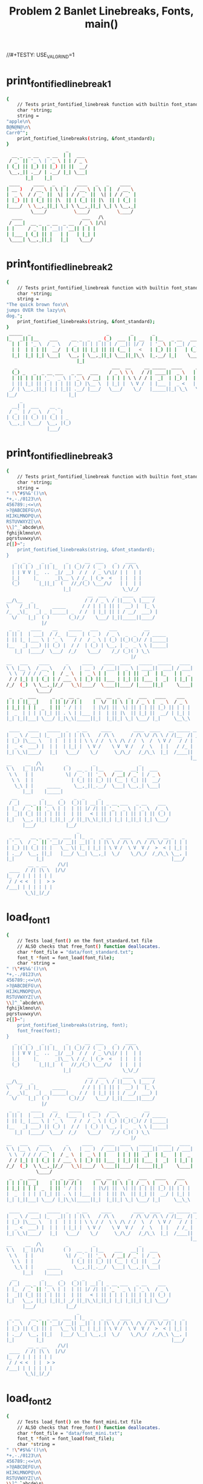 #+TITLE: Problem 2 Banlet Linebreaks, Fonts, main()
#+TESTY: PREFIX="prob2"
//#+TESTY: USE_VALGRIND=1

* print_fontified_linebreak_1
#+TESTY: program='./test_banlet_funcs2 print_fontified_linebreak_1'
#+BEGIN_SRC sh
{
    // Tests print_fontified_linebreak function with builtin font_standard
    char *string;
    string =
"apple\n\
B@N@N@\n\
Carr0^";
    print_fontified_linebreaks(string, &font_standard);
}
                      _       
  __ _  _ __   _ __  | |  ___ 
 / _` || '_ \ | '_ \ | | / _ \
| (_| || |_) || |_) || ||  __/
 \__,_|| .__/ | .__/ |_| \___|
       |_|    |_|             
 ____     ____   _   _    ____   _   _    ____  
| __ )   / __ \ | \ | |  / __ \ | \ | |  / __ \ 
|  _ \  / / _` ||  \| | / / _` ||  \| | / / _` |
| |_) || | (_| || |\  || | (_| || |\  || | (_| |
|____/  \ \__,_||_| \_| \ \__,_||_| \_| \ \__,_|
         \____/          \____/          \____/ 
  ____                      ___   /\ 
 / ___|  __ _  _ __  _ __  / _ \ |/\|
| |     / _` || '__|| '__|| | | |    
| |___ | (_| || |   | |   | |_| |    
 \____| \__,_||_|   |_|    \___/     
                                     
#+END_SRC

* print_fontified_linebreak_2
#+TESTY: program='./test_banlet_funcs2 print_fontified_linebreak_2'
#+BEGIN_SRC sh
{
    // Tests print_fontified_linebreak function with builtin font_standard
    char *string;
    string =
"The quick brown fox\n\
jumps OVER the lazy\n\
dog.";
    print_fontified_linebreaks(string, &font_standard);
}
 _____  _                            _        _       _                                       __              
|_   _|| |__    ___     __ _  _   _ (_)  ___ | | __  | |__   _ __   ___  __      __ _ __     / _|  ___  __  __
  | |  | '_ \  / _ \   / _` || | | || | / __|| |/ /  | '_ \ | '__| / _ \ \ \ /\ / /| '_ \   | |_  / _ \ \ \/ /
  | |  | | | ||  __/  | (_| || |_| || || (__ |   <   | |_) || |   | (_) | \ V  V / | | | |  |  _|| (_) | >  < 
  |_|  |_| |_| \___|   \__, | \__,_||_| \___||_|\_\  |_.__/ |_|    \___/   \_/\_/  |_| |_|  |_|   \___/ /_/\_\
                          |_|                                                                                 
   _                                   ___  __     __ _____  ____     _    _              _                    
  (_) _   _  _ __ ___   _ __   ___    / _ \ \ \   / /| ____||  _ \   | |_ | |__    ___   | |  __ _  ____ _   _ 
  | || | | || '_ ` _ \ | '_ \ / __|  | | | | \ \ / / |  _|  | |_) |  | __|| '_ \  / _ \  | | / _` ||_  /| | | |
  | || |_| || | | | | || |_) |\__ \  | |_| |  \ V /  | |___ |  _ <   | |_ | | | ||  __/  | || (_| | / / | |_| |
 _/ | \__,_||_| |_| |_|| .__/ |___/   \___/    \_/   |_____||_| \_\   \__||_| |_| \___|  |_| \__,_|/___| \__, |
|__/                   |_|                                                                               |___/ 
     _                  
  __| |  ___    __ _    
 / _` | / _ \  / _` |   
| (_| || (_) || (_| | _ 
 \__,_| \___/  \__, |(_)
               |___/    
#+END_SRC

* print_fontified_linebreak_3
#+TESTY: program='./test_banlet_funcs2 print_fontified_linebreak_3'
#+BEGIN_SRC sh
{
    // Tests print_fontified_linebreak function with builtin font_standard
    char *string;
    string =
" !\"#$%&'()\n\
*+,-./0123\n\
456789:;<=\n\
>?@ABCDEFG\n\
HIJKLMNOPQ\n\
RSTUVWXYZ[\n\
\\]^_`abcde\n\
fghijklmno\n\
pqrstuvwxy\n\
z{|}~";
    print_fontified_linebreaks(string, &font_standard);
}
   _  _ _    _  _     _   _  __  ___    _   ____  
  | |( | ) _| || |_  | | (_)/ / ( _ )  ( ) / /\ \ 
  | | V V |_  ..  _|/ __)  / /  / _ \/\|/ | |  | |
  |_|     |_      _|\__ \ / /_ | (_>  <   | |  | |
  (_)       |_||_|  (   //_/(_) \___/\/   | |  | |
                     |_|                   \_\/_/ 
                              __  ___   _  ____   _____ 
__/\__   _                   / / / _ \ / ||___ \ |___ / 
\    / _| |_     _____      / / | | | || |  __) |  |_ \ 
/_  _\|_   _| _ |_____| _  / /  | |_| || | / __/  ___) |
  \/    |_|  ( )       (_)/_/    \___/ |_||_____||____/ 
             |/                                         
 _  _    ____    __    _____   ___    ___          __       
| || |  | ___|  / /_  |___  | ( _ )  / _ \  _  _  / / _____ 
| || |_ |___ \ | '_ \    / /  / _ \ | (_) |(_)(_)/ / |_____|
|__   _| ___) || (_) |  / /  | (_) | \__, | _  _ \ \ |_____|
   |_|  |____/  \___/  /_/    \___/    /_/ (_)( ) \_\       
                                              |/            
__   ___    ____      _     ____    ____  ____   _____  _____   ____ 
\ \ |__ \  / __ \    / \   | __ )  / ___||  _ \ | ____||  ___| / ___|
 \ \  / / / / _` |  / _ \  |  _ \ | |    | | | ||  _|  | |_   | |  _ 
 / / |_| | | (_| | / ___ \ | |_) || |___ | |_| || |___ |  _|  | |_| |
/_/  (_)  \ \__,_|/_/   \_\|____/  \____||____/ |_____||_|     \____|
           \____/                                                    
 _   _  ___      _  _  __ _      __  __  _   _   ___   ____    ___  
| | | ||_ _|    | || |/ /| |    |  \/  || \ | | / _ \ |  _ \  / _ \ 
| |_| | | |  _  | || ' / | |    | |\/| ||  \| || | | || |_) || | | |
|  _  | | | | |_| || . \ | |___ | |  | || |\  || |_| ||  __/ | |_| |
|_| |_||___| \___/ |_|\_\|_____||_|  |_||_| \_| \___/ |_|     \__\_\
                                                                    
 ____   ____   _____  _   _ __     ____        ____  ____   __ _____ __ 
|  _ \ / ___| |_   _|| | | |\ \   / /\ \      / /\ \/ /\ \ / /|__  /| _|
| |_) |\___ \   | |  | | | | \ \ / /  \ \ /\ / /  \  /  \ V /   / / | | 
|  _ <  ___) |  | |  | |_| |  \ V /    \ V  V /   /  \   | |   / /_ | | 
|_| \_\|____/   |_|   \___/    \_/      \_/\_/   /_/\_\  |_|  /____|| | 
                                                                    |__|
__     __  /\         _         _                _       
\ \   |_ ||/\|       ( )  __ _ | |__    ___   __| |  ___ 
 \ \   | |            \| / _` || '_ \  / __| / _` | / _ \
  \ \  | |              | (_| || |_) || (__ | (_| ||  __/
   \_\ | |     _____     \__,_||_.__/  \___| \__,_| \___|
      |__|    |_____|                                    
  __         _      _    _  _     _                          
 / _|  __ _ | |__  (_)  (_)| | __| | _ __ ___   _ __    ___  
| |_  / _` || '_ \ | |  | || |/ /| || '_ ` _ \ | '_ \  / _ \ 
|  _|| (_| || | | || |  | ||   < | || | | | | || | | || (_) |
|_|   \__, ||_| |_||_| _/ ||_|\_\|_||_| |_| |_||_| |_| \___/ 
      |___/           |__/                                   
                          _                                        
 _ __    __ _  _ __  ___ | |_  _   _ __   ____      ____  __ _   _ 
| '_ \  / _` || '__|/ __|| __|| | | |\ \ / /\ \ /\ / /\ \/ /| | | |
| |_) || (_| || |   \__ \| |_ | |_| | \ V /  \ V  V /  >  < | |_| |
| .__/  \__, ||_|   |___/ \__| \__,_|  \_/    \_/\_/  /_/\_\ \__, |
|_|        |_|                                               |___/ 
        __ _ __    /\/|
 ____  / /| |\ \  |/\/ 
|_  / | | | | | |      
 / / < <  | |  > >     
/___| | | | | | |      
       \_\|_|/_/       
#+END_SRC

* load_font_1
#+TESTY: program='./test_banlet_funcs2 load_font_1'
#+BEGIN_SRC sh
{
    // Tests load_font() on the font_standard.txt file
    // ALSO checks that free_font() function deallocates.
    char *font_file = "data/font_standard.txt";
    font_t *font = font_load(font_file);
    char *string =
" !\"#$%&'()\n\
*+,-./0123\n\
456789:;<=\n\
>?@ABCDEFG\n\
HIJKLMNOPQ\n\
RSTUVWXYZ[\n\
\\]^_`abcde\n\
fghijklmno\n\
pqrstuvwxy\n\
z{|}~";
    print_fontified_linebreaks(string, font);
    font_free(font);
}
   _  _ _    _  _     _   _  __  ___    _   ____  
  | |( | ) _| || |_  | | (_)/ / ( _ )  ( ) / /\ \ 
  | | V V |_  ..  _|/ __)  / /  / _ \/\|/ | |  | |
  |_|     |_      _|\__ \ / /_ | (_>  <   | |  | |
  (_)       |_||_|  (   //_/(_) \___/\/   | |  | |
                     |_|                   \_\/_/ 
                              __  ___   _  ____   _____ 
__/\__   _                   / / / _ \ / ||___ \ |___ / 
\    / _| |_     _____      / / | | | || |  __) |  |_ \ 
/_  _\|_   _| _ |_____| _  / /  | |_| || | / __/  ___) |
  \/    |_|  ( )       (_)/_/    \___/ |_||_____||____/ 
             |/                                         
 _  _    ____    __    _____   ___    ___          __       
| || |  | ___|  / /_  |___  | ( _ )  / _ \  _  _  / / _____ 
| || |_ |___ \ | '_ \    / /  / _ \ | (_) |(_)(_)/ / |_____|
|__   _| ___) || (_) |  / /  | (_) | \__, | _  _ \ \ |_____|
   |_|  |____/  \___/  /_/    \___/    /_/ (_)( ) \_\       
                                              |/            
__   ___    ____      _     ____    ____  ____   _____  _____   ____ 
\ \ |__ \  / __ \    / \   | __ )  / ___||  _ \ | ____||  ___| / ___|
 \ \  / / / / _` |  / _ \  |  _ \ | |    | | | ||  _|  | |_   | |  _ 
 / / |_| | | (_| | / ___ \ | |_) || |___ | |_| || |___ |  _|  | |_| |
/_/  (_)  \ \__,_|/_/   \_\|____/  \____||____/ |_____||_|     \____|
           \____/                                                    
 _   _  ___      _  _  __ _      __  __  _   _   ___   ____    ___  
| | | ||_ _|    | || |/ /| |    |  \/  || \ | | / _ \ |  _ \  / _ \ 
| |_| | | |  _  | || ' / | |    | |\/| ||  \| || | | || |_) || | | |
|  _  | | | | |_| || . \ | |___ | |  | || |\  || |_| ||  __/ | |_| |
|_| |_||___| \___/ |_|\_\|_____||_|  |_||_| \_| \___/ |_|     \__\_\
                                                                    
 ____   ____   _____  _   _ __     ____        ____  ____   __ _____ __ 
|  _ \ / ___| |_   _|| | | |\ \   / /\ \      / /\ \/ /\ \ / /|__  /| _|
| |_) |\___ \   | |  | | | | \ \ / /  \ \ /\ / /  \  /  \ V /   / / | | 
|  _ <  ___) |  | |  | |_| |  \ V /    \ V  V /   /  \   | |   / /_ | | 
|_| \_\|____/   |_|   \___/    \_/      \_/\_/   /_/\_\  |_|  /____|| | 
                                                                    |__|
__     __  /\         _         _                _       
\ \   |_ ||/\|       ( )  __ _ | |__    ___   __| |  ___ 
 \ \   | |            \| / _` || '_ \  / __| / _` | / _ \
  \ \  | |              | (_| || |_) || (__ | (_| ||  __/
   \_\ | |     _____     \__,_||_.__/  \___| \__,_| \___|
      |__|    |_____|                                    
  __         _      _    _  _     _                          
 / _|  __ _ | |__  (_)  (_)| | __| | _ __ ___   _ __    ___  
| |_  / _` || '_ \ | |  | || |/ /| || '_ ` _ \ | '_ \  / _ \ 
|  _|| (_| || | | || |  | ||   < | || | | | | || | | || (_) |
|_|   \__, ||_| |_||_| _/ ||_|\_\|_||_| |_| |_||_| |_| \___/ 
      |___/           |__/                                   
                          _                                        
 _ __    __ _  _ __  ___ | |_  _   _ __   ____      ____  __ _   _ 
| '_ \  / _` || '__|/ __|| __|| | | |\ \ / /\ \ /\ / /\ \/ /| | | |
| |_) || (_| || |   \__ \| |_ | |_| | \ V /  \ V  V /  >  < | |_| |
| .__/  \__, ||_|   |___/ \__| \__,_|  \_/    \_/\_/  /_/\_\ \__, |
|_|        |_|                                               |___/ 
        __ _ __    /\/|
 ____  / /| |\ \  |/\/ 
|_  / | | | | | |      
 / / < <  | |  > >     
/___| | | | | | |      
       \_\|_|/_/       
#+END_SRC

* load_font_2
#+TESTY: program='./test_banlet_funcs2 load_font_2'
#+BEGIN_SRC sh
{
    // Tests load_font() on the font_mini.txt file
    // ALSO checks that free_font() function deallocates.
    char *font_file = "data/font_mini.txt";
    font_t *font = font_load(font_file);
    char *string =
" !\"#$%&'()\n\
*+,-./0123\n\
456789:;<=\n\
>?@ABCDEFG\n\
HIJKLMNOPQ\n\
RSTUVWXYZ[\n\
\\]^_`abcde\n\
fghijklmno\n\
pqrstuvwxy\n\
z{|}~";
    print_fontified_linebreaks(string, font);
    font_free(font);
}
            _          
  |||-|-|-(| O/() / /\ 
  o  -|-|-_|)/O(_X |  |
                    \/ 
             _   _ _ 
\|/_|_ __  // \/| )_)
/|\ | o  o/ \_/ |/__)
      /              
     _  _ __ _  _      
|_|_|_ |_  /(_)(_|oo/--
  |  _)|_)/ (_)  |oo\--
                   /   
 _   __      _  _ _  _ _ __
\ ) /  \ /\ |_)/ | \|_|_/__
/o | (|//--\|_)\_|_/|_| \_|
    \__                    
   ___                _  _  _ 
|_| |   ||/| |\/||\ |/ \|_)/ \
| |_|_\_||\|_|  || \|\_/|  \_X
                              
 _  _____                  __ _
|_)(_  | | |\  /\    /\/\_/ /| 
| \__) | |_| \/  \/\/ /\ | /_|_
                               
  _ /\                 
\  |    \ _.|_  _ _| _ 
 \_|     (_||_)(_(_|(/_
      __               
  _                       
_|_ _ |_ o o| |._ _ ._  _ 
 | (_|| || ||<|| | || |(_)
    _|    _|              
                          
._  _.._ __|_             
|_)(_|| _> |_|_|\/\/\/><\/
|    |                  / 
   ,-|-. /\/
_ _| | |_   
/_ | | |    
   `-|-'    
#+END_SRC

* load_font_3
#+TESTY: program='./test_banlet_funcs2 load_font_3'
#+BEGIN_SRC sh
{
    // Tests load_font() on the font_capsonly.txt file.
    // This font does not have all ASCII codepoints defined
    // so some of the glyphs will appear as defaults / XXXs.
    char *font_file = "data/font_capsonly.txt";
    font_t *font = font_load(font_file);
    char *string =
" ! \" # $ % & ' ( )\n\
+ * , - . / 0 1 2 3\n\
4 5 6 7 8 9 : ; < =\n\
> ? @ A B C D E F G\n\
H I J K L M N O P Q\n\
R S T U V W X Y Z [\n\
\\ ] ^ _ ` a b c d e\n\
f g h i j k l m n o\n\
p q r s t u v w x y\n\
z { | } ~";
    print_fontified_linebreaks(string, font);
    font_free(font);
}
   _   34XXXX  35XXXX  36XXXX  37XXXX  38XXXX  39XXXX  40XXXX  41XXXX
  | |  XXXXXX  XXXXXX  XXXXXX  XXXXXX  XXXXXX  XXXXXX  XXXXXX  XXXXXX
  | |  XXXXXX  XXXXXX  XXXXXX  XXXXXX  XXXXXX  XXXXXX  XXXXXX  XXXXXX
  |_|  XXXXXX  XXXXXX  XXXXXX  XXXXXX  XXXXXX  XXXXXX  XXXXXX  XXXXXX
  (_)  XXXXXX  XXXXXX  XXXXXX  XXXXXX  XXXXXX  XXXXXX  XXXXXX  XXXXXX
       XXXXXX  XXXXXX  XXXXXX  XXXXXX  XXXXXX  XXXXXX  XXXXXX  XXXXXX
43XXXX  42XXXX  44XXXX  45XXXX  46XXXX  47XXXX  48XXXX  49XXXX  50XXXX  51XXXX
XXXXXX  XXXXXX  XXXXXX  XXXXXX  XXXXXX  XXXXXX  XXXXXX  XXXXXX  XXXXXX  XXXXXX
XXXXXX  XXXXXX  XXXXXX  XXXXXX  XXXXXX  XXXXXX  XXXXXX  XXXXXX  XXXXXX  XXXXXX
XXXXXX  XXXXXX  XXXXXX  XXXXXX  XXXXXX  XXXXXX  XXXXXX  XXXXXX  XXXXXX  XXXXXX
XXXXXX  XXXXXX  XXXXXX  XXXXXX  XXXXXX  XXXXXX  XXXXXX  XXXXXX  XXXXXX  XXXXXX
XXXXXX  XXXXXX  XXXXXX  XXXXXX  XXXXXX  XXXXXX  XXXXXX  XXXXXX  XXXXXX  XXXXXX
52XXXX  53XXXX  54XXXX  55XXXX  56XXXX  57XXXX       59XXXX  60XXXX  61XXXX
XXXXXX  XXXXXX  XXXXXX  XXXXXX  XXXXXX  XXXXXX   _   XXXXXX  XXXXXX  XXXXXX
XXXXXX  XXXXXX  XXXXXX  XXXXXX  XXXXXX  XXXXXX  (_)  XXXXXX  XXXXXX  XXXXXX
XXXXXX  XXXXXX  XXXXXX  XXXXXX  XXXXXX  XXXXXX   _   XXXXXX  XXXXXX  XXXXXX
XXXXXX  XXXXXX  XXXXXX  XXXXXX  XXXXXX  XXXXXX  (_)  XXXXXX  XXXXXX  XXXXXX
XXXXXX  XXXXXX  XXXXXX  XXXXXX  XXXXXX  XXXXXX       XXXXXX  XXXXXX  XXXXXX
62XXXX  63XXXX  64XXXX      _       ____      ____    ____     _____    _____     ____ 
XXXXXX  XXXXXX  XXXXXX     / \     | __ )    / ___|  |  _ \   | ____|  |  ___|   / ___|
XXXXXX  XXXXXX  XXXXXX    / _ \    |  _ \   | |      | | | |  |  _|    | |_     | |  _ 
XXXXXX  XXXXXX  XXXXXX   / ___ \   | |_) |  | |___   | |_| |  | |___   |  _|    | |_| |
XXXXXX  XXXXXX  XXXXXX  /_/   \_\  |____/    \____|  |____/   |_____|  |_|       \____|
XXXXXX  XXXXXX  XXXXXX                                                                 
 _   _    ___        _    _  __   _        __  __    _   _     ___     ____      ___  
| | | |  |_ _|      | |  | |/ /  | |      |  \/  |  | \ | |   / _ \   |  _ \    / _ \ 
| |_| |   | |    _  | |  | ' /   | |      | |\/| |  |  \| |  | | | |  | |_) |  | | | |
|  _  |   | |   | |_| |  | . \   | |___   | |  | |  | |\  |  | |_| |  |  __/   | |_| |
|_| |_|  |___|   \___/   |_|\_\  |_____|  |_|  |_|  |_| \_|   \___/   |_|       \__\_\
                                                                                      
 ____     ____     _____    _   _   __     __  __        __  __  __  __   __   _____  91XXXX
|  _ \   / ___|   |_   _|  | | | |  \ \   / /  \ \      / /  \ \/ /  \ \ / /  |__  /  XXXXXX
| |_) |  \___ \     | |    | | | |   \ \ / /    \ \ /\ / /    \  /    \ V /     / /   XXXXXX
|  _ <    ___) |    | |    | |_| |    \ V /      \ V  V /     /  \     | |     / /_   XXXXXX
|_| \_\  |____/     |_|     \___/      \_/        \_/\_/     /_/\_\    |_|    /____|  XXXXXX
                                                                                      XXXXXX
92XXXX  93XXXX  94XXXX  95XXXX  96XXXX  97XXXX  98XXXX  99XXXX  100XXX  101XXX
XXXXXX  XXXXXX  XXXXXX  XXXXXX  XXXXXX  XXXXXX  XXXXXX  XXXXXX  XXXXXX  XXXXXX
XXXXXX  XXXXXX  XXXXXX  XXXXXX  XXXXXX  XXXXXX  XXXXXX  XXXXXX  XXXXXX  XXXXXX
XXXXXX  XXXXXX  XXXXXX  XXXXXX  XXXXXX  XXXXXX  XXXXXX  XXXXXX  XXXXXX  XXXXXX
XXXXXX  XXXXXX  XXXXXX  XXXXXX  XXXXXX  XXXXXX  XXXXXX  XXXXXX  XXXXXX  XXXXXX
XXXXXX  XXXXXX  XXXXXX  XXXXXX  XXXXXX  XXXXXX  XXXXXX  XXXXXX  XXXXXX  XXXXXX
102XXX  103XXX  104XXX  105XXX  106XXX  107XXX  108XXX  109XXX  110XXX  111XXX
XXXXXX  XXXXXX  XXXXXX  XXXXXX  XXXXXX  XXXXXX  XXXXXX  XXXXXX  XXXXXX  XXXXXX
XXXXXX  XXXXXX  XXXXXX  XXXXXX  XXXXXX  XXXXXX  XXXXXX  XXXXXX  XXXXXX  XXXXXX
XXXXXX  XXXXXX  XXXXXX  XXXXXX  XXXXXX  XXXXXX  XXXXXX  XXXXXX  XXXXXX  XXXXXX
XXXXXX  XXXXXX  XXXXXX  XXXXXX  XXXXXX  XXXXXX  XXXXXX  XXXXXX  XXXXXX  XXXXXX
XXXXXX  XXXXXX  XXXXXX  XXXXXX  XXXXXX  XXXXXX  XXXXXX  XXXXXX  XXXXXX  XXXXXX
112XXX  113XXX  114XXX  115XXX  116XXX  117XXX  118XXX  119XXX  120XXX  121XXX
XXXXXX  XXXXXX  XXXXXX  XXXXXX  XXXXXX  XXXXXX  XXXXXX  XXXXXX  XXXXXX  XXXXXX
XXXXXX  XXXXXX  XXXXXX  XXXXXX  XXXXXX  XXXXXX  XXXXXX  XXXXXX  XXXXXX  XXXXXX
XXXXXX  XXXXXX  XXXXXX  XXXXXX  XXXXXX  XXXXXX  XXXXXX  XXXXXX  XXXXXX  XXXXXX
XXXXXX  XXXXXX  XXXXXX  XXXXXX  XXXXXX  XXXXXX  XXXXXX  XXXXXX  XXXXXX  XXXXXX
XXXXXX  XXXXXX  XXXXXX  XXXXXX  XXXXXX  XXXXXX  XXXXXX  XXXXXX  XXXXXX  XXXXXX
122XXX  123XXX  124XXX  125XXX  126XXX
XXXXXX  XXXXXX  XXXXXX  XXXXXX  XXXXXX
XXXXXX  XXXXXX  XXXXXX  XXXXXX  XXXXXX
XXXXXX  XXXXXX  XXXXXX  XXXXXX  XXXXXX
XXXXXX  XXXXXX  XXXXXX  XXXXXX  XXXXXX
XXXXXX  XXXXXX  XXXXXX  XXXXXX  XXXXXX
#+END_SRC

* load_font_4
#+TESTY: program='./test_banlet_funcs2 load_font_4'
#+BEGIN_SRC sh
{
    // Tests taht load_font() returns NULL if font is not found
    char *font_file = "data/no_such_font.txt.txt";
    font_t *font = font_load(font_file);
    if(font != NULL){
      printf("What the deuce just happened?\n");
    }
    else{
      printf("NULL returned correctly\n");
    }
}
NULL returned correctly
#+END_SRC

* banlet_main hello world
Runs banlet_main with the builtin standard font to print 'Hello world!'
#+TESTY: program='./banlet_main "Hello world!"'
#+BEGIN_SRC sh
 _   _        _  _                                  _      _  _ 
| | | |  ___ | || |  ___    __      __  ___   _ __ | |  __| || |
| |_| | / _ \| || | / _ \   \ \ /\ / / / _ \ | '__|| | / _` || |
|  _  ||  __/| || || (_) |   \ V  V / | (_) || |   | || (_| ||_|
|_| |_| \___||_||_| \___/     \_/\_/   \___/ |_|   |_| \__,_|(_)
                                                                
#+END_SRC

* banlet_main standard hello world
Runs banlet_main with the data/font_standard.txt font to print 'Hello world!'

#+TESTY: program='./banlet_main data/font_standard.txt "Hello world!"'
#+BEGIN_SRC sh
 _   _        _  _                                  _      _  _ 
| | | |  ___ | || |  ___    __      __  ___   _ __ | |  __| || |
| |_| | / _ \| || | / _ \   \ \ /\ / / / _ \ | '__|| | / _` || |
|  _  ||  __/| || || (_) |   \ V  V / | (_) || |   | || (_| ||_|
|_| |_| \___||_||_| \___/     \_/\_/   \___/ |_|   |_| \__,_|(_)
                                                                
#+END_SRC

* banlet_main mini hello world
Runs banlet_main with the data/font_mini.txt font to print 'Hello world!'

#+TESTY: program='./banlet_main data/font_mini.txt "Hello world!"'
#+BEGIN_SRC sh
                           
|_| _ || _        _ ._| _||
| |(/_||(_)  \/\/(_)| |(_|o
                           
#+END_SRC


* banlet_main banner hello world
Runs banlet_main with the data/font_banner.txt font to print 'Hello world!'

#+TESTY: program='./banlet_main data/font_banner.txt "Hello world!"'
#+BEGIN_SRC sh
#     #                                                                   ### 
#     # ###### #      #       ####     #    #  ####  #####  #      #####  ### 
#     # #      #      #      #    #    #    # #    # #    # #      #    # ### 
####### #####  #      #      #    #    #    # #    # #    # #      #    #  #  
#     # #      #      #      #    #    # ## # #    # #####  #      #    #     
#     # #      #      #      #    #    ##  ## #    # #   #  #      #    # ### 
#     # ###### ###### ######  ####     #    #  ####  #    # ###### #####  ### 
                                                                              
#+END_SRC

* banlet_main multiline
Runs banlet_main with a builtin font and multiline message

#+TESTY: program="./banlet_main $'To iterate is human,\nto recurse divine.\n-Peter Deutsch'"
#+BEGIN_SRC sh
 _____           _  _                       _            _         _                                        
|_   _|  ___    (_)| |_   ___  _ __   __ _ | |_   ___   (_) ___   | |__   _   _  _ __ ___    __ _  _ __     
  | |   / _ \   | || __| / _ \| '__| / _` || __| / _ \  | |/ __|  | '_ \ | | | || '_ ` _ \  / _` || '_ \    
  | |  | (_) |  | || |_ |  __/| |   | (_| || |_ |  __/  | |\__ \  | | | || |_| || | | | | || (_| || | | | _ 
  |_|   \___/   |_| \__| \___||_|    \__,_| \__| \___|  |_||___/  |_| |_| \__,_||_| |_| |_| \__,_||_| |_|( )
                                                                                                         |/ 
 _                                                             _  _         _                 
| |_   ___     _ __   ___   ___  _   _  _ __  ___   ___     __| |(_)__   __(_) _ __    ___    
| __| / _ \   | '__| / _ \ / __|| | | || '__|/ __| / _ \   / _` || |\ \ / /| || '_ \  / _ \   
| |_ | (_) |  | |   |  __/| (__ | |_| || |   \__ \|  __/  | (_| || | \ V / | || | | ||  __/ _ 
 \__| \___/   |_|    \___| \___| \__,_||_|   |___/ \___|   \__,_||_|  \_/  |_||_| |_| \___|(_)
                                                                                              
        ____         _                  ____                _               _     
       |  _ \   ___ | |_   ___  _ __   |  _ \   ___  _   _ | |_  ___   ___ | |__  
 _____ | |_) | / _ \| __| / _ \| '__|  | | | | / _ \| | | || __|/ __| / __|| '_ \ 
|_____||  __/ |  __/| |_ |  __/| |     | |_| ||  __/| |_| || |_ \__ \| (__ | | | |
       |_|     \___| \__| \___||_|     |____/  \___| \__,_| \__||___/ \___||_| |_|
                                                                                  
#+END_SRC




* banlet_main allcaps bass
Runs banlet_main with a data/font_capsonly.txt font and multiline
message taken from data/bass.txt.

#+TESTY: program='./banlet_main data/font_capsonly.txt "$(cat data/bass.txt)"'
#+BEGIN_SRC sh
 _  __    _     _____  _____   
| |/ /   / \   |_   _||__  / _ 
| ' /   / _ \    | |    / / (_)
| . \  / ___ \   | |   / /_  _ 
|_|\_\/_/   \_\  |_|  /____|(_)
                               
    _     _      _       __   __  ___   _   _  ____  
   / \   | |    | |      \ \ / / / _ \ | | | ||  _ \ 
  / _ \  | |    | |       \ V / | | | || | | || |_) |
 / ___ \ | |___ | |___     | |  | |_| || |_| ||  _ < 
/_/   \_\|_____||_____|    |_|   \___/  \___/ |_| \_\
                                                     
 ____      _     ____   ____        _     ____   _____ 
| __ )    / \   / ___| / ___|      / \   |  _ \ | ____|
|  _ \   / _ \  \___ \ \___ \     / _ \  | |_) ||  _|  
| |_) | / ___ \  ___) | ___) |   / ___ \ |  _ < | |___ 
|____/ /_/   \_\|____/ |____/   /_/   \_\|_| \_\|_____|
                                                       
 ____   _____  _       ___   _   _   ____    _____   ___  
| __ ) | ____|| |     / _ \ | \ | | / ___|  |_   _| / _ \ 
|  _ \ |  _|  | |    | | | ||  \| || |  _     | |  | | | |
| |_) || |___ | |___ | |_| || |\  || |_| |    | |  | |_| |
|____/ |_____||_____| \___/ |_| \_| \____|    |_|   \___/ 
                                                          
 _   _  ____   _  _  _ 
| | | |/ ___| | || || |
| | | |\___ \ | || || |
| |_| | ___) ||_||_||_|
 \___/ |____/ (_)(_)(_)
                       
#+END_SRC


* banlet_main oo.txt
Runs banlet_main with builtin font and multiline message taken from
data/oo.txt.

#+TESTY: program='./banlet_main "$(cat data/oo.txt)"'
#+BEGIN_SRC sh
 _   _                                                                                        _    _                  _ 
| | | |  __ _ __   __  ___    _   _   ___   _   _     ___ __   __  ___  _ __    _ __    ___  | |_ (_)  ___   ___   __| |
| |_| | / _` |\ \ / / / _ \  | | | | / _ \ | | | |   / _ \\ \ / / / _ \| '__|  | '_ \  / _ \ | __|| | / __| / _ \ / _` |
|  _  || (_| | \ V / |  __/  | |_| || (_) || |_| |  |  __/ \ V / |  __/| |     | | | || (_) || |_ | || (__ |  __/| (_| |
|_| |_| \__,_|  \_/   \___|   \__, | \___/  \__,_|   \___|  \_/   \___||_|     |_| |_| \___/  \__||_| \___| \___| \__,_|
                              |___/                                                                                     
 _    _             _      _                        _                        
| |_ | |__    __ _ | |_   | |_  _   _  _ __  _ __  (_) _ __    __ _     __ _ 
| __|| '_ \  / _` || __|  | __|| | | || '__|| '_ \ | || '_ \  / _` |   / _` |
| |_ | | | || (_| || |_   | |_ | |_| || |   | | | || || | | || (_| |  | (_| |
 \__||_| |_| \__,_| \__|   \__| \__,_||_|   |_| |_||_||_| |_| \__, |   \__,_|
                                                              |___/          
                                    _        _              _                        _               _              _ 
 _ __    ___   _ __           ___  | |__    (_)  ___   ___ | |_          ___   _ __ (_)  ___  _ __  | |_   ___   __| |
| '_ \  / _ \ | '_ \  _____  / _ \ | '_ \   | | / _ \ / __|| __| _____  / _ \ | '__|| | / _ \| '_ \ | __| / _ \ / _` |
| | | || (_) || | | ||_____|| (_) || |_) |  | ||  __/| (__ | |_ |_____|| (_) || |   | ||  __/| | | || |_ |  __/| (_| |
|_| |_| \___/ |_| |_|        \___/ |_.__/  _/ | \___| \___| \__|        \___/ |_|   |_| \___||_| |_| \__| \___| \__,_|
                                          |__/                                                                        
                                                      _         _                          
 _ __   _ __   ___    __ _  _ __   __ _  _ __ ___    (_) _ __  | |_   ___      __ _  _ __  
| '_ \ | '__| / _ \  / _` || '__| / _` || '_ ` _ \   | || '_ \ | __| / _ \    / _` || '_ \ 
| |_) || |   | (_) || (_| || |   | (_| || | | | | |  | || | | || |_ | (_) |  | (_| || | | |
| .__/ |_|    \___/  \__, ||_|    \__,_||_| |_| |_|  |_||_| |_| \__| \___/    \__,_||_| |_|
|_|                  |___/                                                                 
        _        _              _                        _               _              _                          _        
  ___  | |__    (_)  ___   ___ | |_          ___   _ __ (_)  ___  _ __  | |_   ___   __| |    ___   _ __    ___   (_) _ __  
 / _ \ | '_ \   | | / _ \ / __|| __| _____  / _ \ | '__|| | / _ \| '_ \ | __| / _ \ / _` |   / _ \ | '_ \  / _ \  | || '_ \ 
| (_) || |_) |  | ||  __/| (__ | |_ |_____|| (_) || |   | ||  __/| | | || |_ |  __/| (_| |  | (_) || | | ||  __/  | || | | |
 \___/ |_.__/  _/ | \___| \___| \__|        \___/ |_|   |_| \___||_| |_| \__| \___| \__,_|   \___/ |_| |_| \___|  |_||_| |_|
              |__/                                                                                                          
 _    _                                             _                                                    _    _             _   
| |_ | |__    ___    ___   __ _  _ __ ___    ___   | |  __ _  _ __    __ _  _   _   __ _   __ _   ___   | |_ | |__    __ _ | |_ 
| __|| '_ \  / _ \  / __| / _` || '_ ` _ \  / _ \  | | / _` || '_ \  / _` || | | | / _` | / _` | / _ \  | __|| '_ \  / _` || __|
| |_ | | | ||  __/  \__ \| (_| || | | | | ||  __/  | || (_| || | | || (_| || |_| || (_| || (_| ||  __/  | |_ | | | || (_| || |_ 
 \__||_| |_| \___|  |___/ \__,_||_| |_| |_| \___|  |_| \__,_||_| |_| \__, | \__,_| \__,_| \__, | \___|   \__||_| |_| \__,_| \__|
                                                                     |___/                |___/                                 
     _                      _    _                                             _    _      _               
  __| |  ___    ___  ___   | |_ | |__    ___    ___   __ _  _ __ ___    ___   | |_ | |__  (_) _ __    __ _ 
 / _` | / _ \  / _ \/ __|  | __|| '_ \  / _ \  / __| / _` || '_ ` _ \  / _ \  | __|| '_ \ | || '_ \  / _` |
| (_| || (_) ||  __/\__ \  | |_ | | | ||  __/  \__ \| (_| || | | | | ||  __/  | |_ | | | || || | | || (_| |
 \__,_| \___/  \___||___/   \__||_| |_| \___|  |___/ \__,_||_| |_| |_| \___|   \__||_| |_||_||_| |_| \__, |
                                                                                                     |___/ 
                              _    _         _  _               _                _      _               _  _        
  ___  ___  ___   ___  _ __  | |_ (_)  __ _ | || | _   _     __| |  ___   _   _ | |__  | |  ___  ___   (_)| |_  ___ 
 / _ \/ __|/ __| / _ \| '_ \ | __|| | / _` || || || | | |   / _` | / _ \ | | | || '_ \ | | / _ \/ __|  | || __|/ __|
|  __/\__ \\__ \|  __/| | | || |_ | || (_| || || || |_| |  | (_| || (_) || |_| || |_) || ||  __/\__ \  | || |_ \__ \
 \___||___/|___/ \___||_| |_| \__||_| \__,_||_||_| \__, |   \__,_| \___/  \__,_||_.__/ |_| \___||___/  |_| \__||___/
                                                   |___/                                                            
      _             ___      _____                 _  _                                   _    _                           
 ___ (_) ____  ___ |__ \    |_   _| _ __  _   _   (_)| |_    ___   ___   _ __ ___    ___ | |_ (_) _ __ ___    ___          
/ __|| ||_  / / _ \  / /      | |  | '__|| | | |  | || __|  / __| / _ \ | '_ ` _ \  / _ \| __|| || '_ ` _ \  / _ \         
\__ \| | / / |  __/ |_|       | |  | |   | |_| |  | || |_   \__ \| (_) || | | | | ||  __/| |_ | || | | | | ||  __/ _  _  _ 
|___/|_|/___| \___| (_)       |_|  |_|    \__, |  |_| \__|  |___/ \___/ |_| |_| |_| \___| \__||_||_| |_| |_| \___|(_)(_)(_)
                                          |___/                                                                            
        ____   _                        __   __                          
       / ___| | |_   ___ __   __  ___   \ \ / /  ___   __ _   __ _   ___ 
 _____ \___ \ | __| / _ \\ \ / / / _ \   \ V /  / _ \ / _` | / _` | / _ \
|_____| ___) || |_ |  __/ \ V / |  __/    | |  |  __/| (_| || (_| ||  __/
       |____/  \__| \___|  \_/   \___|    |_|   \___| \__, | \__, | \___|
                                                      |___/  |___/       
#+END_SRC

* banlet_main mini oo.txt
Runs banlet_main with builtin data/font_mini.txt font and multiline
message taken from data/oo.txt.

#+TESTY: program='./banlet_main data/font_mini.txt "$(cat data/oo.txt)"'
#+BEGIN_SRC sh
                                                     
|_| _.   _      _       _    _ ._  ._  _ _|_o _ _  _|
| |(_|\/(/_  \/(_)|_|  (/_\/(/_|   | |(_) |_|(_(/_(_|
             /                                       
                                     
_|_|_  _._|_  _|_   ._._ o._  _    _.
 |_| |(_| |_   |_|_|| | ||| |(_|  (_|
                              _|     
                                                  
._  _ ._ __ _ |_  o _  __|___ _ ._o _ ._ _|_ _  _|
| |(_)| |  (_)|_) |(/_(_ |_  (_)| |(/_| | |_(/_(_|
                 _|                               
                                         
._ ._ _  _ ._ _.._ _   o._ _|_ _    _.._ 
|_)| (_)(_|| (_|| | |  || | |_(_)  (_|| |
|        _|                              
                                                        
 _ |_  o _  __|___ _ ._o _ ._ _|_ _  _|   _ ._  _   o._ 
(_)|_) |(/_(_ |_  (_)| |(/_| | |_(/_(_|  (_)| |(/_  || |
      _|                                                
                                                              
_|_|_  _    _ _.._ _  _   | _.._  _     _. _  _   _|_|_  _._|_
 |_| |(/_  _>(_|| | |(/_  |(_|| |(_||_|(_|(_|(/_   |_| |(_| |_
                                  _|       _|                 
                                                    
 _| _  _  _  _|_|_  _    _ _.._ _  _   _|_|_ o._  _ 
(_|(_)(/__>   |_| |(/_  _>(_|| | |(/_   |_| ||| |(_|
                                                  _|
                                                    
 _  _ _ _ ._ _|_o _.||     _| _    |_ | _  _  o_|_ _
(/__>_>(/_| | |_|(_|||\/  (_|(_)|_||_)|(/__>  | |__>
                      /                             
        _     ___                                        
 _o_  _  )     | ._    o_|_   _ _ ._ _  _ _|_o._ _  _    
_>|/_(/_o      | | \/  | |_  _>(_)| | |(/_ |_|| | |(/_ooo
                   /                                     
   __                            
__(_ _|_ _    _   \_/ _  _  _  _ 
  __) |_(/_\/(/_   | (/_(_|(_|(/_
                         _| _|   

#+END_SRC


